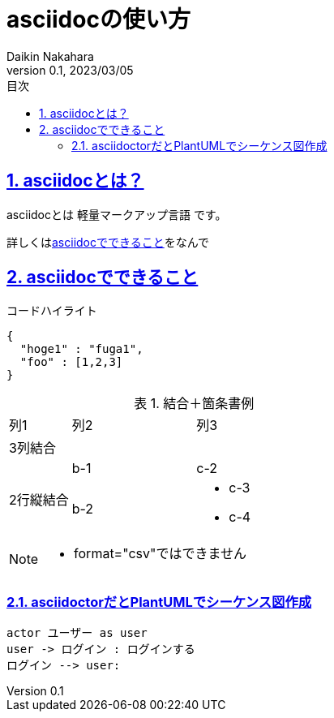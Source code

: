 :lang: ja
:doctype: book
:toc: left
:toclevels: 3
:toc-title: 目次
:sectnums:
:sectnumlevels: 4
:sectlinks:
:imagesdir: ./_images
:icons: font
:source-highlighter: coderay
:example-caption: 例
:table-caption: 表
:figure-caption: 図
:docname: = asciidocの使い方
:author: Daikin Nakahara
:revnumber: 0.1
:revdate: 2023/03/05

= asciidocの使い方

== asciidocとは？

asciidocとは [blue]#軽量マークアップ言語# です。

詳しくは<<can_asciidoc,asciidocでできること>>をなんで

[[can_asciidoc]]
== asciidocでできること

.コードハイライト
[source, json]
{
  "hoge1" : "fuga1",
  "foo" : [1,2,3]
}

.結合＋箇条書例
[cols="1,2a,3a"]
|====
|列1|列2|列3
3+|3列結合
.2+|2行縦結合|b-1|c-2
|b-2|
* c-3
* c-4
|====

[NOTE]
====
* format="csv"ではできません
====

=== asciidoctorだとPlantUMLでシーケンス図作成

[plantuml]
----
actor ユーザー as user
user -> ログイン : ログインする
ログイン --> user:
----
